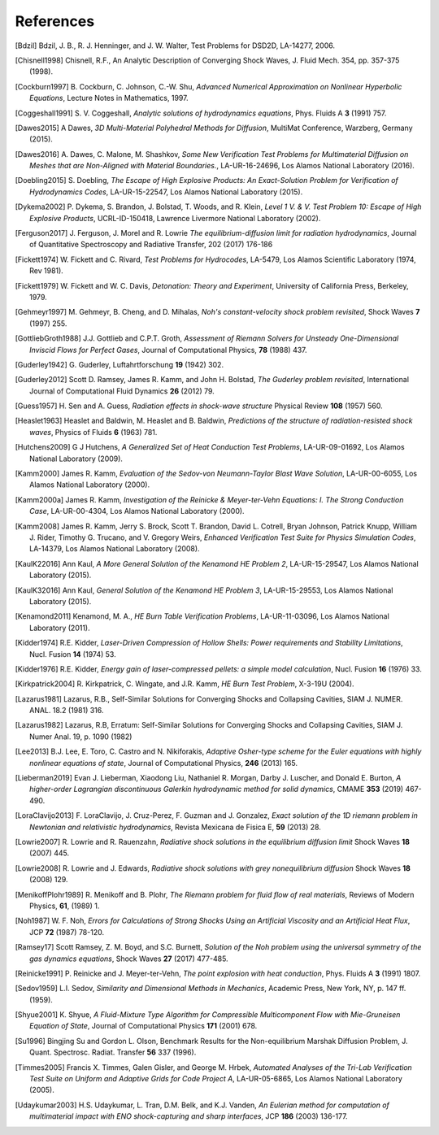.. All references should go in this file.  For consistency, citation
   keys are first author's last name and the data.  If this key is
   already used, add "a", "b", etc. as necessary.

   For clarity, put a line break after authors' names and after title,
   and otherwise try to remain consistent in citation style with other
   entries in this file.


References
==========

.. [Bdzil]
   Bdzil, J. B., R. J. Henninger, and J. W. Walter, Test Problems for DSD2D, LA-14277, 2006.

.. [Chisnell1998]
   Chisnell, R.F.,
   An Analytic Description of Converging Shock Waves,
   J. Fluid Mech. 354, pp. 357-375 (1998).

.. [Cockburn1997]
   B. Cockburn, C. Johnson, C.-W. Shu,
   *Advanced Numerical Approximation on Nonlinear Hyperbolic Equations*,
   Lecture Notes in Mathematics, 1997.

.. [Coggeshall1991]
   S. V. Coggeshall,
   *Analytic solutions of hydrodynamics equations*,
   Phys. Fluids A **3** (1991) 757.

.. [Dawes2015]
   A Dawes, 
   *3D Multi-Material Polyhedral Methods for Diffusion*, 
   MultiMat Conference, Warzberg, Germany (2015).    
   
.. [Dawes2016]
   A. Dawes, C. Malone, M. Shashkov,
   *Some New Verification Test Problems for Multimaterial Diffusion on Meshes that are Non-Aligned with Material Boundaries.*,
   LA-UR-16-24696, Los Alamos National Laboratory (2016).
   
.. [Doebling2015]
   S. Doebling,
   *The Escape of High Explosive Products: An Exact-Solution Problem for Verification of Hydrodynamics Codes*,
   LA-UR-15-22547, Los Alamos National Laboratory (2015).

.. [Dykema2002]
   P. Dykema, S. Brandon, J. Bolstad, T. Woods, and R. Klein,
   *Level 1 V. & V. Test Problem 10: Escape of High Explosive Products*,
   UCRL-ID-150418, Lawrence Livermore National Laboratory (2002).

.. [Ferguson2017]
   J. Ferguson, J. Morel and R. Lowrie
   *The equilibrium-diffusion limit for radiation hydrodynamics*,
   Journal of Quantitative Spectroscopy and Radiative Transfer, 202 (2017) 176-186

.. [Fickett1974]
   W. Fickett and C. Rivard,
   *Test Problems for Hydrocodes*,
   LA-5479, Los Alamos Scientific Laboratory (1974, Rev 1981).

.. [Fickett1979]
   W. Fickett and W. C. Davis,
   *Detonation: Theory and Experiment*,
   University of California Press, Berkeley, 1979.

.. [Gehmeyr1997]
   M. Gehmeyr, B. Cheng, and D. Mihalas,
   *Noh's constant-velocity shock problem revisited*,
   Shock Waves **7** (1997) 255.

.. [GottliebGroth1988]
   J.J. Gottlieb and C.P.T. Groth,
   *Assessment of Riemann Solvers for Unsteady One-Dimensional Inviscid Flows for Perfect Gases*,
   Journal of Computational Physics, **78** (1988) 437.

.. [Guderley1942]
   G. Guderley,
   Luftahrtforschung **19** (1942) 302.

.. [Guderley2012]
   Scott D. Ramsey, James R. Kamm, and John H. Bolstad,
   *The Guderley problem revisited*,
   International Journal of Computational Fluid Dynamics **26** (2012) 79.

.. [Guess1957]
   H. Sen and A. Guess,
   *Radiation effects in shock-wave structure*
   Physical Review **108** (1957) 560.

.. [Heaslet1963]
   Heaslet and Baldwin,
   M. Heaslet and B. Baldwin,
   *Predictions of the structure of radiation-resisted shock waves*,
   Physics of Fluids **6** (1963) 781.

.. [Hutchens2009]   
   G J Hutchens, *A Generalized Set of Heat Conduction Test Problems*,
   LA-UR-09-01692, Los Alamos National Laboratory (2009).   

.. [Kamm2000]
   James R. Kamm,
   *Evaluation of the Sedov-von Neumann-Taylor Blast Wave Solution*,
   LA-UR-00-6055, Los Alamos National Laboratory (2000).

.. [Kamm2000a]
   James R. Kamm,
   *Investigation of the Reinicke & Meyer-ter-Vehn Equations: I. The Strong Conduction Case*,
   LA-UR-00-4304, Los Alamos National Laboratory (2000).

.. [Kamm2008]
   James R. Kamm, Jerry S. Brock, Scott T. Brandon, David L. Cotrell,
   Bryan Johnson, Patrick Knupp, William J. Rider, Timothy G. Trucano,
   and V. Gregory Weirs,
   *Enhanced Verification Test Suite for Physics Simulation Codes*,
   LA-14379, Los Alamos National Laboratory (2008).
   
.. [KaulK22016]
   Ann Kaul,
   *A More General Solution of the Kenamond HE Problem 2*,
   LA-UR-15-29547, Los Alamos National Laboratory (2015).

.. [KaulK32016]
   Ann Kaul,
   *General Solution of the Kenamond HE Problem 3*,
   LA-UR-15-29553, Los Alamos National Laboratory  (2015).
   
.. [Kenamond2011]
   Kenamond, M. A.,
   *HE Burn Table Verification Problems*,
   LA-UR-11-03096, Los Alamos National Laboratory (2011).

.. [Kidder1974]
   R.E. Kidder,
   *Laser-Driven Compression of Hollow Shells: Power requirements and
   Stability Limitations*,
   Nucl. Fusion **14** (1974) 53.

.. [Kidder1976]
   R.E. Kidder,
   *Energy gain of laser-compressed pellets: a simple model calculation*,
   Nucl. Fusion **16** (1976) 33.

.. [Kirkpatrick2004]
   R. Kirkpatrick, C. Wingate, and J.R. Kamm,
   *HE Burn Test Problem*,
   X-3-19U (2004).

.. [Lazarus1981]
   Lazarus, R.B.,
   Self-Similar Solutions for Converging Shocks and Collapsing Cavities,
   SIAM J. NUMER. ANAL. 18.2 (1981) 316.

.. [Lazarus1982]
   Lazarus, R.B, 
   Erratum: Self-Similar Solutions for Converging Shocks and Collapsing Cavities,
   SIAM J. Numer Anal. 19, p. 1090 (1982)

.. [Lee2013]
   B.J. Lee, E. Toro, C. Castro and N. Nikiforakis,
   *Adaptive Osher-type scheme for the Euler equations with highly nonlinear equations of state*,
   Journal of Computational Physics, **246** (2013) 165.

.. [Lieberman2019] 
   Evan J. Lieberman, Xiaodong Liu, Nathaniel R. Morgan, Darby J. Luscher, and Donald E. Burton,
   *A higher-order Lagrangian discontinuous Galerkin hydrodynamic method for solid dynamics*,
   CMAME **353** (2019) 467-490.

.. [LoraClavijo2013]
   F. LoraClavijo, J. Cruz-Perez, F. Guzman and J. Gonzalez,
   *Exact solution of the 1D riemann problem in Newtonian and relativistic hydrodynamics*,
   Revista Mexicana de Fisica E, **59** (2013) 28.

.. [Lowrie2007]
   R. Lowrie and R. Rauenzahn,
   *Radiative shock solutions in the equilibrium diffusion limit*
   Shock Waves **18** (2007) 445.

.. [Lowrie2008]
   R. Lowrie and J. Edwards,
   *Radiative shock solutions with grey nonequilibrium diffusion*
   Shock Waves **18** (2008) 129.

.. [MenikoffPlohr1989]
   R. Menikoff and B. Plohr,
   *The Riemann problem for fluid flow of real materials*,
   Reviews of Modern Physics, **61**, (1989) 1.

.. [Noh1987]
   W. F. Noh,
   *Errors for Calculations of Strong Shocks Using an Artificial Viscosity and an Artificial Heat Flux*,
   JCP **72** (1987) 78-120.

.. [Ramsey17]
   Scott Ramsey, Z. M. Boyd, and S.C. Burnett, 
   *Solution of the Noh problem using the universal symmetry of the gas dynamics equations*, 
   Shock Waves **27** (2017) 477-485. 

.. [Reinicke1991] P. Reinicke and J. Meyer-ter-Vehn,
   *The point explosion with heat conduction*,
   Phys. Fluids A **3** (1991) 1807.

.. [Sedov1959]
   L.I. Sedov,
   *Similarity and Dimensional Methods in Mechanics*,
   Academic Press, New York, NY, p. 147 ff. (1959).   

.. [Shyue2001]
   K. Shyue,
   *A Fluid-Mixture Type Algorithm for Compressible Multicomponent Flow with Mie-Gruneisen Equation of State*,
   Journal of Computational Physics **171** (2001) 678.

.. [Su1996]
   Bingjing Su and Gordon L. Olson,
   Benchmark Results for the Non-equilibrium Marshak Diffusion Problem,
   J. Quant. Spectrosc. Radiat. Transfer **56** 337 (1996).
      
.. [Timmes2005]
   Francis X. Timmes, Galen Gisler, and George M. Hrbek,
   *Automated Analyses of the Tri-Lab Verification Test Suite on Uniform and Adaptive Grids for Code Project A*,
   LA-UR-05-6865, Los Alamos National Laboratory (2005).

.. [Udaykumar2003] 
   H.S. Udaykumar, L. Tran, D.M. Belk, and K.J. Vanden,
   *An Eulerian method for computation of multimaterial impact with ENO shock-capturing and sharp interfaces*,
   JCP **186** (2003) 136-177.
